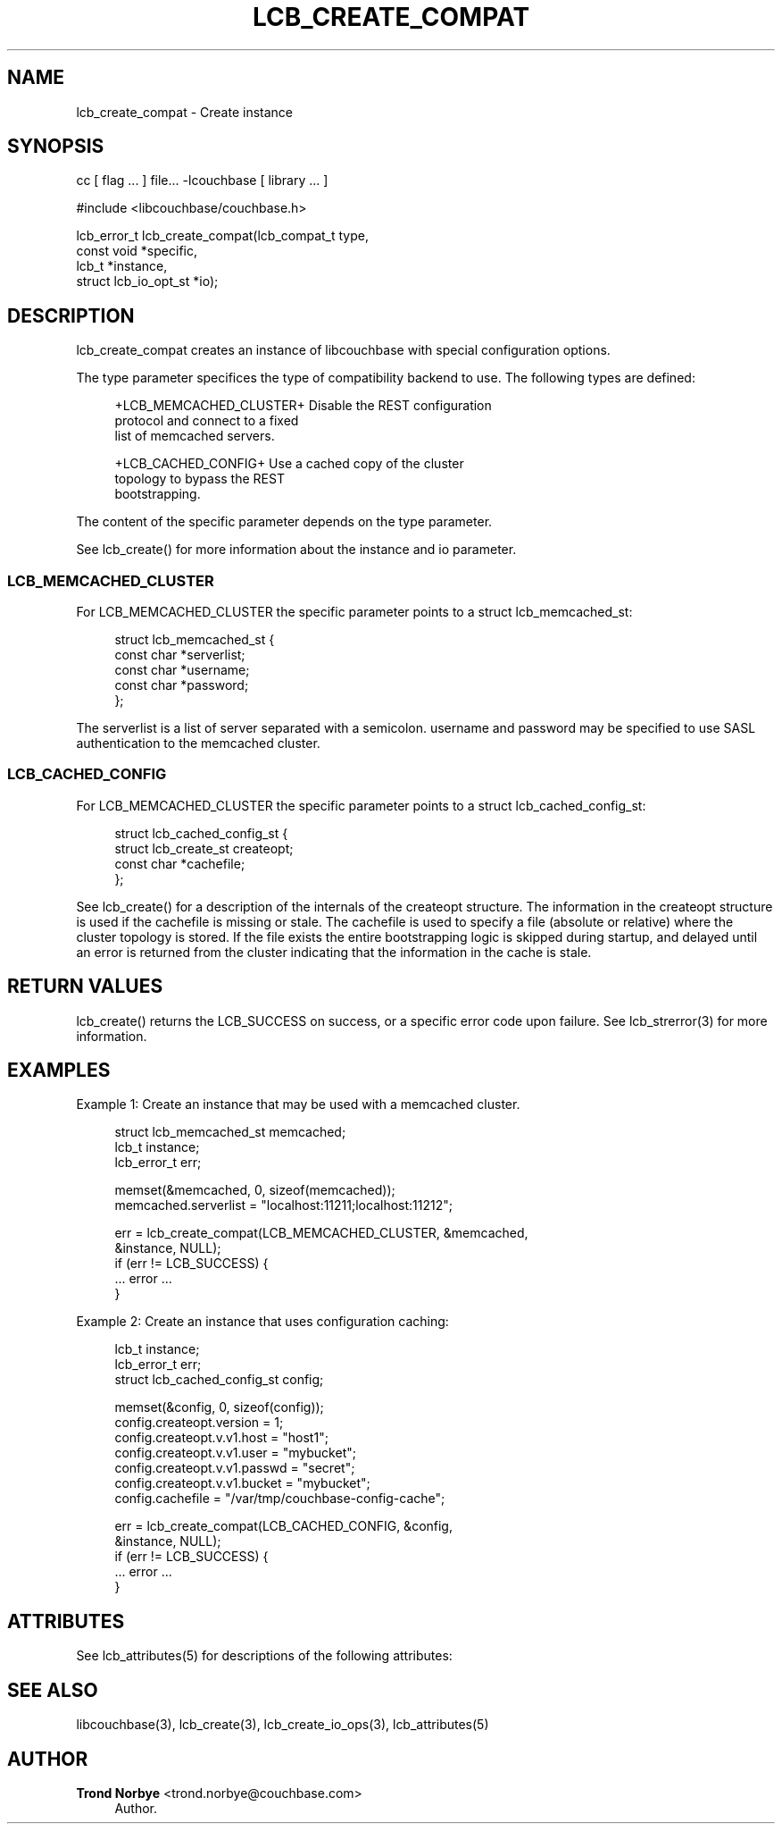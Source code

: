 '\" t
.\"     Title: lcb_create_compat
.\"    Author: Trond Norbye <trond.norbye@couchbase.com>
.\" Generator: DocBook XSL Stylesheets v1.78.1 <http://docbook.sf.net/>
.\"      Date: 08/01/2013
.\"    Manual: \ \&
.\"    Source: \ \&
.\"  Language: English
.\"
.TH "LCB_CREATE_COMPAT" "3" "08/01/2013" "\ \&" "\ \&"
.\" -----------------------------------------------------------------
.\" * Define some portability stuff
.\" -----------------------------------------------------------------
.\" ~~~~~~~~~~~~~~~~~~~~~~~~~~~~~~~~~~~~~~~~~~~~~~~~~~~~~~~~~~~~~~~~~
.\" http://bugs.debian.org/507673
.\" http://lists.gnu.org/archive/html/groff/2009-02/msg00013.html
.\" ~~~~~~~~~~~~~~~~~~~~~~~~~~~~~~~~~~~~~~~~~~~~~~~~~~~~~~~~~~~~~~~~~
.ie \n(.g .ds Aq \(aq
.el       .ds Aq '
.\" -----------------------------------------------------------------
.\" * set default formatting
.\" -----------------------------------------------------------------
.\" disable hyphenation
.nh
.\" disable justification (adjust text to left margin only)
.ad l
.\" -----------------------------------------------------------------
.\" * MAIN CONTENT STARTS HERE *
.\" -----------------------------------------------------------------
.SH "NAME"
lcb_create_compat \- Create instance
.SH "SYNOPSIS"
.sp
cc [ flag \&... ] file\&... \-lcouchbase [ library \&... ]
.sp
.nf
#include <libcouchbase/couchbase\&.h>
.fi
.sp
.nf
lcb_error_t lcb_create_compat(lcb_compat_t type,
                              const void *specific,
                              lcb_t *instance,
                              struct lcb_io_opt_st *io);
.fi
.SH "DESCRIPTION"
.sp
lcb_create_compat creates an instance of libcouchbase with special configuration options\&.
.sp
The type parameter specifices the type of compatibility backend to use\&. The following types are defined:
.sp
.if n \{\
.RS 4
.\}
.nf
+LCB_MEMCACHED_CLUSTER+     Disable the REST configuration
                            protocol and connect to a fixed
                            list of memcached servers\&.
.fi
.if n \{\
.RE
.\}
.sp
.if n \{\
.RS 4
.\}
.nf
+LCB_CACHED_CONFIG+         Use a cached copy of the cluster
                            topology to bypass the REST
                            bootstrapping\&.
.fi
.if n \{\
.RE
.\}
.sp
The content of the specific parameter depends on the type parameter\&.
.sp
See lcb_create() for more information about the instance and io parameter\&.
.SS "LCB_MEMCACHED_CLUSTER"
.sp
For LCB_MEMCACHED_CLUSTER the specific parameter points to a struct lcb_memcached_st:
.sp
.if n \{\
.RS 4
.\}
.nf
struct lcb_memcached_st {
    const char *serverlist;
    const char *username;
    const char *password;
};
.fi
.if n \{\
.RE
.\}
.sp
The serverlist is a list of server separated with a semicolon\&. username and password may be specified to use SASL authentication to the memcached cluster\&.
.SS "LCB_CACHED_CONFIG"
.sp
For LCB_MEMCACHED_CLUSTER the specific parameter points to a struct lcb_cached_config_st:
.sp
.if n \{\
.RS 4
.\}
.nf
struct lcb_cached_config_st {
    struct lcb_create_st createopt;
    const char *cachefile;
};
.fi
.if n \{\
.RE
.\}
.sp
See lcb_create() for a description of the internals of the createopt structure\&. The information in the createopt structure is used if the cachefile is missing or stale\&. The cachefile is used to specify a file (absolute or relative) where the cluster topology is stored\&. If the file exists the entire bootstrapping logic is skipped during startup, and delayed until an error is returned from the cluster indicating that the information in the cache is stale\&.
.SH "RETURN VALUES"
.sp
lcb_create() returns the LCB_SUCCESS on success, or a specific error code upon failure\&. See lcb_strerror(3) for more information\&.
.SH "EXAMPLES"
.sp
Example 1: Create an instance that may be used with a memcached cluster\&.
.sp
.if n \{\
.RS 4
.\}
.nf
struct lcb_memcached_st memcached;
lcb_t instance;
lcb_error_t err;
.fi
.if n \{\
.RE
.\}
.sp
.if n \{\
.RS 4
.\}
.nf
memset(&memcached, 0, sizeof(memcached));
memcached\&.serverlist = "localhost:11211;localhost:11212";
.fi
.if n \{\
.RE
.\}
.sp
.if n \{\
.RS 4
.\}
.nf
err = lcb_create_compat(LCB_MEMCACHED_CLUSTER, &memcached,
                        &instance, NULL);
if (err != LCB_SUCCESS) {
    \&.\&.\&. error \&.\&.\&.
}
.fi
.if n \{\
.RE
.\}
.sp
Example 2: Create an instance that uses configuration caching:
.sp
.if n \{\
.RS 4
.\}
.nf
lcb_t instance;
lcb_error_t err;
struct lcb_cached_config_st config;
.fi
.if n \{\
.RE
.\}
.sp
.if n \{\
.RS 4
.\}
.nf
memset(&config, 0, sizeof(config));
config\&.createopt\&.version = 1;
config\&.createopt\&.v\&.v1\&.host = "host1";
config\&.createopt\&.v\&.v1\&.user = "mybucket";
config\&.createopt\&.v\&.v1\&.passwd = "secret";
config\&.createopt\&.v\&.v1\&.bucket = "mybucket";
config\&.cachefile = "/var/tmp/couchbase\-config\-cache";
.fi
.if n \{\
.RE
.\}
.sp
.if n \{\
.RS 4
.\}
.nf
err = lcb_create_compat(LCB_CACHED_CONFIG, &config,
                        &instance, NULL);
if (err != LCB_SUCCESS) {
    \&.\&.\&. error \&.\&.\&.
}
.fi
.if n \{\
.RE
.\}
.SH "ATTRIBUTES"
.sp
See lcb_attributes(5) for descriptions of the following attributes:
.TS
allbox tab(:);
ltB ltB.
T{
ATTRIBUTE TYPE
T}:T{
ATTRIBUTE VALUE
T}
.T&
lt lt
lt lt.
T{
.sp
Interface Stability
T}:T{
.sp
Committed
T}
T{
.sp
MT\-Level
T}:T{
.sp
MT\-Safe
T}
.TE
.sp 1
.SH "SEE ALSO"
.sp
libcouchbase(3), lcb_create(3), lcb_create_io_ops(3), lcb_attributes(5)
.SH "AUTHOR"
.PP
\fBTrond Norbye\fR <\&trond\&.norbye@couchbase\&.com\&>
.RS 4
Author.
.RE
